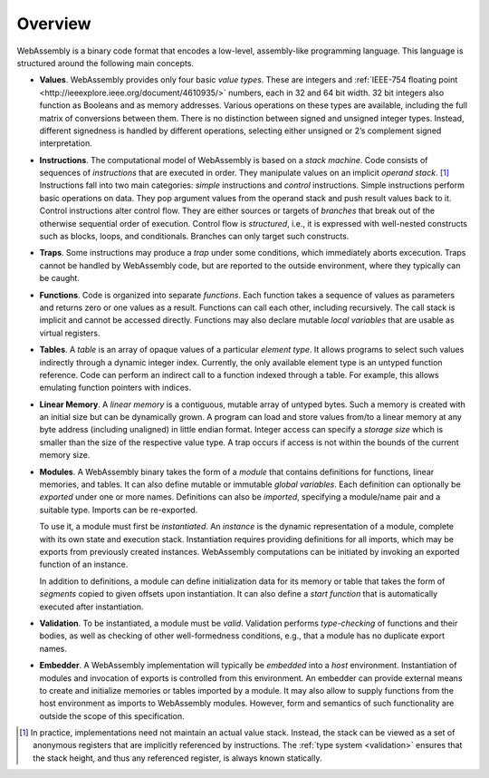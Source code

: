 Overview
--------

WebAssembly is a binary code format that encodes a low-level, assembly-like programming language.
This language is structured around the following main concepts.

* **Values**.
  WebAssembly provides only four basic *value types*.
  These are integers and :ref:`IEEE-754 floating point <http://ieeexplore.ieee.org/document/4610935/>` numbers,
  each in 32 and 64 bit width.
  32 bit integers also function as Booleans and as memory addresses.
  Various operations on these types are available,
  including the full matrix of conversions between them.
  There is no distinction between signed and unsigned integer types.
  Instead, different signedness is handled by different operations,
  selecting either unsigned or 2’s complement signed interpretation.

* **Instructions**.
  The computational model of WebAssembly is based on a *stack machine*.
  Code consists of sequences of *instructions* that are executed in order.
  They manipulate values on an implicit *operand stack*. [#stackmachine]_
  Instructions fall into two main categories: *simple* instructions and *control* instructions.
  Simple instructions perform basic operations on data.
  They pop argument values from the operand stack and push result values back to it.
  Control instructions alter control flow.
  They are either sources or targets of *branches* that break out of the otherwise sequential order of execution.
  Control flow is *structured*, i.e., it is expressed with well-nested constructs such as blocks, loops, and conditionals.
  Branches can only target such constructs.

* **Traps**.
  Some instructions may produce a *trap* under some conditions,
  which immediately aborts excecution.
  Traps cannot be handled by WebAssembly code,
  but are reported to the outside environment,
  where they typically can be caught.

* **Functions**.
  Code is organized into separate *functions*.
  Each function takes a sequence of values as parameters
  and returns zero or one values as a result.
  Functions can call each other, including recursively.
  The call stack is implicit and cannot be accessed directly.
  Functions may also declare mutable *local variables* that are usable as virtual registers.

* **Tables**.
  A *table* is an array of opaque values of a particular *element type*.
  It allows programs to select such values indirectly through a dynamic integer index.
  Currently, the only available element type is an untyped function reference.
  Code can perform an indirect call to a function indexed through a table.
  For example, this allows emulating function pointers with indices.

* **Linear Memory**.
  A *linear memory* is a contiguous, mutable array of untyped bytes.
  Such a memory is created with an initial size but can be dynamically grown.
  A program can load and store values from/to a linear memory at any byte address (including unaligned) in little endian format.
  Integer access can specify a *storage size* which is smaller than the size of the respective value type.
  A trap occurs if access is not within the bounds of the current memory size.

* **Modules**.
  A WebAssembly binary takes the form of a *module*
  that contains definitions for functions, linear memories, and tables.
  It can also define mutable or immutable *global variables*.
  Each definition can optionally be *exported* under one or more names.
  Definitions can also be *imported*, specifying a module/name pair and a suitable type.
  Imports can be re-exported.

  To use it, a module must first be *instantiated*.
  An *instance* is the dynamic representation of a module,
  complete with its own state and execution stack.
  Instantiation requires providing definitions for all imports,
  which may be exports from previously created instances.
  WebAssembly computations can be initiated by invoking an exported function of an instance.

  In addition to definitions, a module can define initialization data for its memory or table
  that takes the form of *segments* copied to given offsets upon instantiation.
  It can also define a *start function* that is automatically executed after instantiation.

* **Validation**.
  To be instantiated, a module must be *valid*.
  Validation performs *type-checking* of functions and their bodies,
  as well as checking of other well-formedness conditions,
  e.g., that a module has no duplicate export names.

* **Embedder**.
  A WebAssembly implementation will typically be *embedded* into a *host* environment.
  Instantiation of modules and invocation of exports is controlled from this environment.
  An embedder can provide external means to create and initialize memories or tables imported by a module.
  It may also allow to supply functions from the host environment as imports to WebAssembly modules.
  However, form and semantics of such functionality are outside the scope of this specification.


.. [#stackmachine] In practice, implementations need not maintain an actual value stack. Instead, the stack can be viewed as a set of anonymous registers that are implicitly referenced by instructions. The :ref:`type system <validation>` ensures that the stack height, and thus any referenced register, is always known statically.